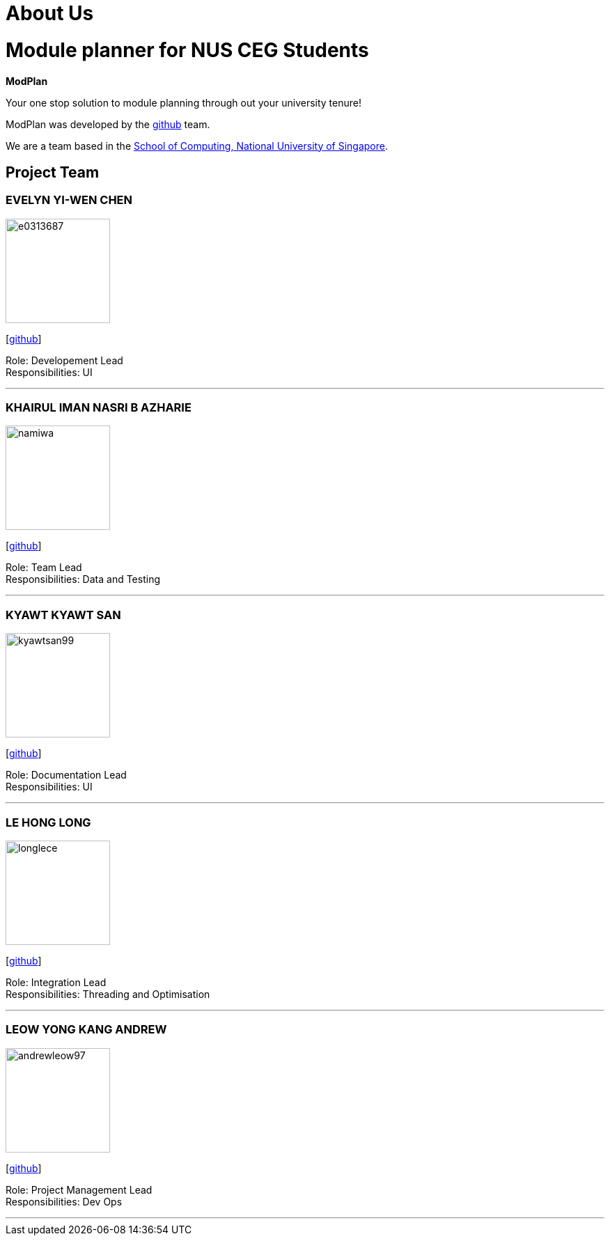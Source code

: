 = About Us
:site-section: AboutUs
:relfileprefix: team/
:imagesDir: images
:stylesDir: stylesheets

# Module planner for NUS CEG Students

**ModPlan**

Your one stop solution to module planning through out your university tenure!

ModPlan was developed by the https://github.com/orgs/AY1920S1-CS2113T-F10-1/teams/developers[github] team. +

We are a team based in the http://www.comp.nus.edu.sg[School of Computing, National University of Singapore].

== Project Team

=== EVELYN YI-WEN CHEN
image::e0313687.png[width="150", align="left"]
{empty} [https://github.com/e0313687[github]]

Role: Developement Lead +
Responsibilities: UI

'''

=== KHAIRUL IMAN NASRI B AZHARIE
image::namiwa.png[width="150", align="left"]
{empty}[http://github.com/namiwa[github]] 

Role: Team Lead +
Responsibilities: Data and Testing

'''

=== KYAWT KYAWT SAN
image::kyawtsan99.png[width="150", align="left"]
{empty}[http://github.com/kyawtsan99[github]] 

Role: Documentation Lead +
Responsibilities: UI

'''

=== LE HONG LONG
image::longlece.png[width="150", align="left"]
{empty}[http://github.com/LongLeCE[github]]

Role: Integration Lead +
Responsibilities: Threading and Optimisation

'''

=== LEOW YONG KANG ANDREW
image::andrewleow97.png[width="150", align="left"]
{empty}[http://github.com/andrewleow97[github]] 

Role: Project Management Lead +
Responsibilities: Dev Ops

'''

